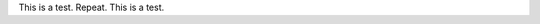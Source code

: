 .. title: Hello World!
.. slug: hello-world
.. date: 2020-09-13 00:09:46 UTC-04:00
.. tags:
.. category:
.. link:
.. description:
.. type: text

This is a test. Repeat. This is a test.

.. code-block::python
    :number-lines

    print('Hello World!")
